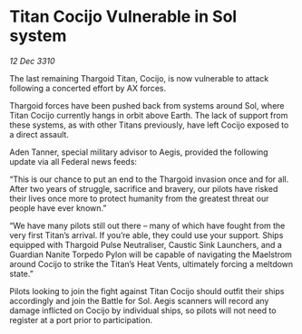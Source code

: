 * Titan Cocijo Vulnerable in Sol system

/12 Dec 3310/

The last remaining Thargoid Titan, Cocijo, is now vulnerable to attack following a concerted effort by AX forces. 

Thargoid forces have been pushed back from systems around Sol, where Titan Cocijo currently hangs in orbit above Earth. The lack of support from these systems, as with other Titans previously, have left Cocijo exposed to a direct assault. 

Aden Tanner, special military advisor to Aegis, provided the following update via all Federal news feeds: 

“This is our chance to put an end to the Thargoid invasion once and for all. After two years of struggle, sacrifice and bravery, our pilots have risked their lives once more to protect humanity from the greatest threat our people have ever known.” 

“We have many pilots still out there – many of which have fought from the very first Titan’s arrival. If you’re able, they could use your support. Ships equipped with Thargoid Pulse Neutraliser, Caustic Sink Launchers, and a Guardian Nanite Torpedo Pylon will be capable of navigating the Maelstrom around Cocijo to strike the Titan’s Heat Vents, ultimately forcing a meltdown state.” 

Pilots looking to join the fight against Titan Cocijo should outfit their ships accordingly and join the Battle for Sol. Aegis scanners will record any damage inflicted on Cocijo by individual ships, so pilots will not need to register at a port prior to participation.